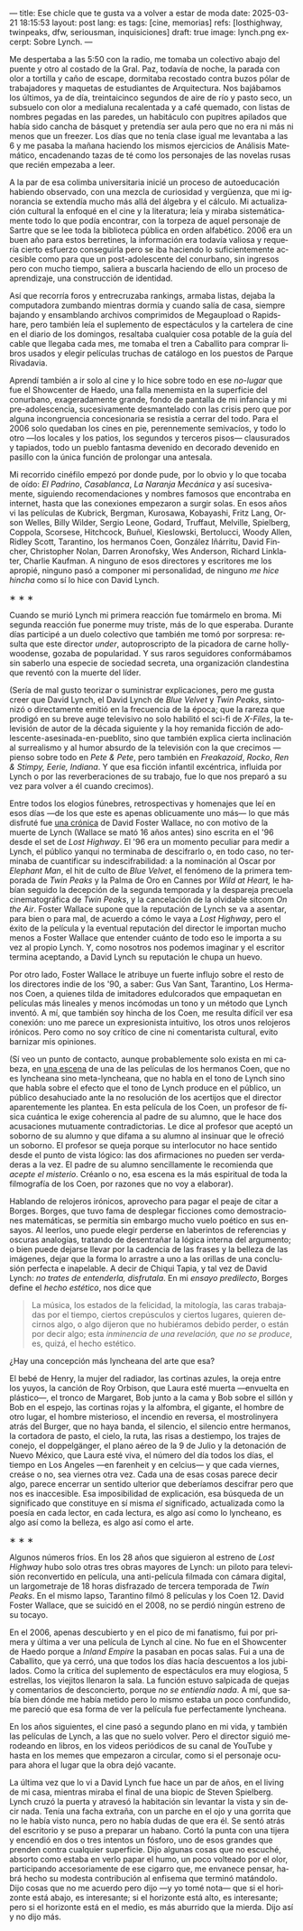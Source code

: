 ---
title: Ese chicle que te gusta va a volver a estar de moda
date: 2025-03-21 18:15:53
layout: post
lang: es
tags: [cine, memorias]
refs: [losthighway, twinpeaks, dfw, seriousman, inquisiciones]
draft: true
image: lynch.png
excerpt: Sobre Lynch.
---
#+OPTIONS: toc:nil num:nil
#+LANGUAGE: es

Me despertaba a las 5:50 con la radio, me tomaba un colectivo abajo del puente y otro al costado de la Gral. Paz, todavía de noche, la parada con olor a tortilla y caño de escape, dormitaba recostado contra buzos pólar de  trabajadores  y maquetas de estudiantes de Arquitectura. Nos bajábamos los últimos, ya de día, treintaicinco segundos de aire de río y pasto seco, un subsuelo con olor a medialuna recalentada y a café quemado, con listas de nombres pegadas en las paredes, un habitáculo con pupitres apilados que había sido cancha de básquet y pretendía ser aula pero que no era ni más ni menos que un freezer. Los días que no tenía clase igual me levantaba a las 6 y me pasaba la mañana haciendo los mismos ejercicios de Análisis Matemático, encadenando tazas de té como los personajes de las novelas rusas que recién empezaba a leer.

A la par de esa colimba universitaria inicié un proceso de autoeducación habiendo observado, con una mezcla de curiosidad y vergüenza, que mi ignorancia se extendía mucho más allá del álgebra y el cálculo. Mi actualización cultural la enfoqué en el cine y la literatura; leía y miraba sistemáticamente todo lo que podía encontrar, con la torpeza de aquel personaje de Sartre que se lee toda la biblioteca pública en orden alfabético. 2006 era un buen año para estos berretines, la información era todavía valiosa y requería cierto esfuerzo conseguirla pero se iba haciendo lo suficientemente accesible como para que un post-adolescente del conurbano, sin ingresos pero con mucho tiempo, saliera a buscarla haciendo de ello un proceso de aprendizaje, una construcción de identidad.

Así que recorría foros y entrecruzaba rankings, armaba listas, dejaba la computadora zumbando mientras dormía y cuando salía de casa, siempre bajando y ensamblando archivos comprimidos de Megaupload o Rapidshare,  pero también leía el suplemento de espectáculos y la cartelera de cine en el diario de los domingos, resaltaba cualquier cosa potable de la guía del cable que llegaba cada mes, me tomaba el tren a Caballito para comprar libros usados y elegir películas truchas de catálogo en los puestos de Parque Rivadavia.

Aprendí también a ir solo al cine y lo hice sobre todo en ese /no-lugar/ que fue el Showcenter de Haedo, una falla menemista en la superficie del conurbano, exageradamente grande, fondo de pantalla de mi infancia y mi pre-adolescencia, sucesivamente desmantelado con las crisis pero que por alguna incongruencia concesionaria se resistía a cerrar del todo. Para el 2006 solo quedaban los cines en pie, perennemente semivacíos, y todo lo otro ---los locales y los patios, los segundos y terceros pisos--- clausurados y tapiados, todo un pueblo fantasma devenido en decorado devenido en pasillo con la única función de prolongar una antesala.

Mi recorrido cinéfilo empezó por donde pude, por lo obvio y lo que tocaba de oído: /El Padrino/, /Casablanca/, /La Naranja Mecánica/ y así sucesivamente, siguiendo recomendaciones y nombres famosos que encontraba en internet, hasta que las conexiones empezaron a surgir solas. En esos años vi las películas de Kubrick, Bergman, Kurosawa, Kobayashi, Fritz Lang, Orson Welles, Billy Wilder, Sergio Leone, Godard, Truffaut, Melville, Spielberg, Coppola, Scorsese, Hitchcock, Buñuel, Kieslowski, Bertolucci, Woody Allen, Ridley Scott, Tarantino, los hermanos Coen, González Iñárritu, David Fincher, Christopher Nolan, Darren Aronofsky, Wes Anderson, Richard Linklater, Charlie Kaufman. A ninguno de esos directores y escritores me los apropié, ninguno pasó a componer mi personalidad, de ninguno /me hice hincha/ como sí lo hice con David Lynch.

#+BEGIN_CENTER
\lowast{} \lowast{} \lowast{}
#+END_CENTER

Cuando se murió Lynch mi primera reacción fue tomármelo en broma. Mi segunda reacción fue ponerme muy triste, más de lo que esperaba. Durante días participé a un duelo colectivo que también me tomó por sorpresa: resulta que este director /under/, autoproscripto de la picadora de carne hollywoodense, gozaba de popularidad. Y sus raros seguidores conformábamos sin saberlo una especie de sociedad secreta, una organización clandestina que reventó con la muerte del líder.

(Sería de mal gusto teorizar o suministrar explicaciones, pero me gusta creer que David Lynch, el David Lynch de /Blue Velvet/ y /Twin Peaks/, sintonizó o directamente emitió en la frecuencia de la época; que la rareza que prodigó en su breve auge televisivo no solo habilitó el sci-fi de /X-Files/, la televisión de autor de la década siguiente y la hoy remanida ficción de adolescente-asesinada-en-pueblito, sino que también explica cierta inclinación al surrealismo y al humor absurdo de la televisión con la que crecimos ---pienso sobre todo en /Pete & Pete/, pero también en /Freakazoid/, /Rocko/, /Ren & Stimpy,/ /Eerie, Indiana/. Y que esa ficción infantil excéntrica, influida por Lynch o por las reverberaciones de su trabajo, fue lo que nos preparó a su vez para volver a él cuando crecimos).

Entre todos los elogios fúnebres, retrospectivas y homenajes que leí en esos días ---de los que este es apenas oblicuamente uno más--- lo que más disfruté fue [[http://www.lynchnet.com/lh/lhpremiere.html][una crónica]] de David Foster Wallace, no con motivo de la muerte de Lynch (Wallace se mató 16 años antes) sino escrita en el '96 desde el set de /Lost Highway/. El '96 era un momento peculiar para medir a Lynch, el público yanqui no terminaba de descifrarlo o, en todo caso, no terminaba de cuantificar su indescifrabilidad: a la nominación al Oscar por /Elephant Man/, el hit de culto de /Blue Velvet/, el fenómeno de la primera temporada de /Twin Peaks/ y la Palma de Oro en Cannes por /Wild at Heart,/ le habían seguido la decepción de la segunda temporada y la despareja precuela cinematográfica de /Twin Peaks/, y la cancelación de la olvidable sitcom /On the Air/. Foster Wallace supone que la reputación de Lynch se va a asentar, para bien o para mal, de acuerdo a cómo le vaya a /Lost Highway/, pero el éxito de la película y la eventual reputación del director le importan mucho menos a Foster Wallace que entender cuánto de todo eso le importa a su vez al propio Lynch. Y, como nosotros nos podemos imaginar y el escritor termina aceptando, a David Lynch su reputación le chupa un huevo.

Por otro lado, Foster Wallace le atribuye un fuerte influjo sobre el resto de los directores indie de los '90, a saber: Gus Van Sant, Tarantino, Los Hermanos Coen, a quienes tilda de imitadores edulcorados que empaquetan en películas más lineales y menos incómodas un tono y un método que Lynch inventó. A mí, que también soy hincha de los Coen, me resulta difícil ver esa conexión: uno me parece un expresionista intuitivo, los otros unos relojeros irónicos. Pero como no soy crítico de cine ni comentarista cultural, evito barnizar mis opiniones.

(Sí veo un punto de contacto, aunque probablemente solo exista en mi cabeza, en [[https://www.youtube.com/watch?v=s8xpfhcwpDA][una escena]] de una de las películas de los hermanos Coen, que no es lyncheana sino meta-lyncheana, que no habla en el tono de Lynch sino que habla sobre el efecto que el tono de Lynch produce en el público, un público desahuciado ante la no resolución de los acertijos que el director aparentemente les plantea. En esta película de los Coen, un profesor de física cuántica le exige coherencia al padre de su alumno, que le hace dos acusaciones mutuamente contradictorias. Le dice al profesor que aceptó un soborno de su alumno y que difama a su alumno al insinuar que le ofreció un soborno.
El profesor se queja porque su interlocutor no hace sentido desde el punto de vista lógico: las dos afirmaciones no pueden ser verdaderas a la vez. El padre de su alumno sencillamente le recomienda que /acepte el misterio/. Créanlo o no, esa escena es la más espiritual de toda la filmografía de los Coen, por razones que no voy a elaborar).

Hablando de relojeros irónicos, aprovecho para pagar el peaje de citar a Borges. Borges, que tuvo fama de desplegar ficciones como demostraciones matemáticas, se permitía sin embargo mucho vuelo poético en sus ensayos. Al leerlos, uno puede elegir perderse en laberintos de referencias y oscuras analogías, tratando de desentrañar la lógica interna del argumento; o bien puede dejarse llevar por la cadencia de las frases y la belleza de las imágenes, dejar que la forma lo arrastre a uno a las orillas de una conclusión perfecta e inapelable. A decir de Chiqui Tapia, y tal vez de David Lynch: /no trates de entenderla, disfrutala/. En mi [[borges-linkeado][ensayo predilecto]], Borges define el /hecho estético/, nos dice que

#+begin_quote
La música, los estados de la felicidad, la mitología, las caras trabajadas por el tiempo, ciertos crepúsculos y ciertos lugares, quieren decirnos algo, o algo dijeron que no hubiéramos debido perder, o están por decir algo; esta /inminencia de una revelación, que no se produce/, es, quizá, el hecho estético.
#+end_quote

¿Hay una concepción más lyncheana del arte que esa?

El bebé de Henry, la mujer del radiador, las cortinas azules, la oreja entre los yuyos, la canción de Roy Orbison, que Laura esté muerta ---envuelta en plástico---, el tronco de Margaret, Bob junto a la cama y Bob sobre el sillón y Bob en el espejo, las cortinas rojas y la alfombra, el gigante, el hombre de otro lugar, el hombre misterioso, el incendio en reversa, el mostrolinyera atrás del Burger, que no haya banda, el silencio, el silencio entre hermanos, la cortadora de pasto, el cielo, la ruta, las risas a destiempo, los trajes de conejo, el doppelgänger, el plano aéreo de la 9 de Julio y la detonación de Nuevo México, que Laura esté viva, el número del día todos los días, el tiempo en Los Angeles ---en farenheit y en celcius--- y que cada viernes, creáse o no, sea viernes otra vez. Cada una de esas cosas parece decir algo, parece encerrar un sentido ulterior que deberíamos descifrar pero que nos es inaccesible. Esa imposibilidad de explicación, esa búsqueda de un significado que constituye en sí misma /el/ significado, actualizada como la poesía en cada lector, en cada lectura, es algo así como lo lyncheano, es algo así como la belleza, es algo así como el arte.


#+BEGIN_CENTER
\lowast{} \lowast{} \lowast{}
#+END_CENTER

Algunos números fríos. En los 28 años que siguieron al estreno de /Lost Highway/ hubo solo otras tres obras mayores de Lynch: un piloto para televisión reconvertido en película, una anti-película filmada con cámara digital, un largometraje de 18 horas disfrazado de tercera temporada de /Twin Peaks/. En el mismo lapso, Tarantino filmó 8 películas y los Coen 12. David Foster Wallace, que se suicidó en el 2008, no se perdió ningún estreno de su tocayo.

En el 2006, apenas descubierto y en el pico de mi fanatismo, fui por primera y última a ver una película de Lynch al cine. No fue en el Showcenter de Haedo porque a /Inland Empire/ la pasaban en pocas salas. Fui a una de Caballito, que ya cerró, una que todos los días hacía descuentos a los jubilados. Como la crítica del suplemento de espectáculos era muy elogiosa, 5 estrellas, los viejitos llenaron la sala. La función estuvo salpicada de quejas y comentarios de desconcierto, porque /no se entiendía nada/. A mí, que sabía bien dónde me había metido pero lo mismo estaba un poco confundido, me pareció que esa forma de ver la película fue perfectamente lyncheana.

En los años siguientes, el cine pasó a segundo plano en mi vida, y también las películas de Lynch, a las que no suelo volver. Pero el director siguió merodeando en libros, en los videos periódicos de su canal de YouTube y hasta en los memes que empezaron a circular, como si el personaje ocupara ahora el lugar que la obra dejó vacante.

La última vez que lo vi a David Lynch fue hace un par de años, en el living de mi casa, mientras miraba el final de una biopic de Steven Spielberg. Lynch cruzó la puerta y atravesó la habitación sin levantar la vista y sin decir nada. Tenía una facha extraña, con un parche en el ojo y una gorrita que no le había visto nunca, pero no había dudas de que era él. Se sentó atrás del escritorio y se puso a preparar un habano. Cortó la punta con una tijera y encendió en dos o tres intentos un fósforo, uno de esos grandes que prenden contra cualquier superficie. Dijo algunas cosas que no escuché, absorto como estaba en verlo papar el humo, un poco volteado por el olor, participando accesoriamente de ese cigarro que, me envanece pensar, habrá hecho su modesta contribución al enfisema que terminó matándolo. Dijo cosas que no me acuerdo pero dijo ---y yo tomé nota--- que si el horizonte está abajo, es interesante; si el horizonte está alto, es interesante; pero si el horizonte está en el medio, es más aburrido que la mierda. Dijo así y no dijo más.
